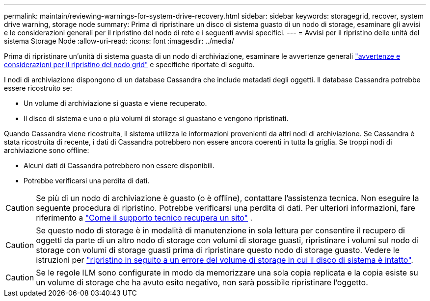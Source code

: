 ---
permalink: maintain/reviewing-warnings-for-system-drive-recovery.html 
sidebar: sidebar 
keywords: storagegrid, recover, system drive warning, storage node 
summary: Prima di ripristinare un disco di sistema guasto di un nodo di storage, esaminare gli avvisi e le considerazioni generali per il ripristino del nodo di rete e i seguenti avvisi specifici. 
---
= Avvisi per il ripristino delle unità del sistema Storage Node
:allow-uri-read: 
:icons: font
:imagesdir: ../media/


[role="lead"]
Prima di ripristinare un'unità di sistema guasta di un nodo di archiviazione, esaminare le avvertenze generali link:warnings-and-considerations-for-grid-node-recovery.html["avvertenze e considerazioni per il ripristino del nodo grid"] e specifiche riportate di seguito.

I nodi di archiviazione dispongono di un database Cassandra che include metadati degli oggetti.  Il database Cassandra potrebbe essere ricostruito se:

* Un volume di archiviazione si guasta e viene recuperato.
* Il disco di sistema e uno o più volumi di storage si guastano e vengono ripristinati.


Quando Cassandra viene ricostruita, il sistema utilizza le informazioni provenienti da altri nodi di archiviazione.  Se Cassandra è stata ricostruita di recente, i dati di Cassandra potrebbero non essere ancora coerenti in tutta la griglia.  Se troppi nodi di archiviazione sono offline:

* Alcuni dati di Cassandra potrebbero non essere disponibili.
* Potrebbe verificarsi una perdita di dati.



CAUTION: Se più di un nodo di archiviazione è guasto (o è offline), contattare l'assistenza tecnica.  Non eseguire la seguente procedura di ripristino.  Potrebbe verificarsi una perdita di dati. Per ulteriori informazioni, fare riferimento a link:how-site-recovery-is-performed-by-technical-support.html["Come il supporto tecnico recupera un sito"] .


CAUTION: Se questo nodo di storage è in modalità di manutenzione in sola lettura per consentire il recupero di oggetti da parte di un altro nodo di storage con volumi di storage guasti, ripristinare i volumi sul nodo di storage con volumi di storage guasti prima di ripristinare questo nodo di storage guasto. Vedere le istruzioni per link:recovering-from-storage-volume-failure-where-system-drive-is-intact.html["ripristino in seguito a un errore del volume di storage in cui il disco di sistema è intatto"].


CAUTION: Se le regole ILM sono configurate in modo da memorizzare una sola copia replicata e la copia esiste su un volume di storage che ha avuto esito negativo, non sarà possibile ripristinare l'oggetto.
